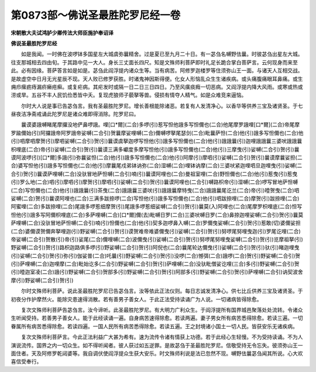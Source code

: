第0873部～佛说圣最胜陀罗尼经一卷
====================================

**宋朝散大夫试鸿胪少卿传法大师臣施护奉诏译**

**佛说圣最胜陀罗尼经**


　　如是我闻。一时佛在波啰钵多国星左大城虞弥曩精舍。过是夏已至九月二十日。有一苾刍名嚩野佉曩。时彼苾刍出星左大城。往支那城相去四由旬。于其路中见一大人。身长三丈面长四尺。知是文殊师利菩萨即时礼足长跪合掌白菩萨言。云何现身而来至此。必有因缘。菩萨答言如是如是。苾刍此阎浮提内诸众生等。当有病苦。阿修罗迦楼罗等住须弥山王一面。与诸天人互相交战。是故虚空中日月无光星辰不现。天人败已修罗获胜。时诸鬼神因斯得便。化女人形恼乱众生生诸疾病。或头痛腹痛眼耳鼻痛。或生痈疖瘰疬痔漏疥癞疮癣。或复疟病。其疟发时或隔一日二日三日四日。乃至风癀痰癊一切恶病。又阎浮提内降大风雨。或寒或热或涝或旱。五谷不丰人民饥俭悉皆中夭。复现虎狼师子藐拏等兽。侵损有情夺人精气。如是众难竞来逼恼。

　　尔时大人说是事已告苾刍言。我有圣最胜陀罗尼。增长善根能除诸恶。若复有人发清净心。以香华等供养三宝及诸贤圣。于七昼夜洁净斋戒诵此陀罗尼是诸众难即得消除。陀罗尼曰。

　　曩谟婆誐嚩睹尾摩攞没地俨鼻啰誐。哩[口*爾](二合)多啰(引)惹写怛他誐多写怛儞也(二合)他尾摩罗誐哩[口*爾](二合)帝尾摩罗踰儞始(引)阿攞誐帝阿罗誐帝娑嚩(二合引)贺曩摩娑哩嚩(二合)儞嚩啰拏尾瑟剑(二合)毗曩萨怛(二合)他(引)誐多写怛儞也(二合)他(引)呬摩呬摩贺(引)摩呬娑嚩(二合引)贺(引)曩谟虞拏迦啰写怛他(引)誐多写怛儞也(二合)他(引)誐誐曩(引)迦哩誐誐曩三婆吠誐誐曩枳哩底(二合)帝(引)娑嚩(二合引)贺(引)曩谟三满多巘度多摩写怛他(引)誐多写怛儞也(二合)他(引)三摩曳(引)娑嚩(二合引)贺(引)曩谟阿波啰(引)[口*爾]多誐(引)弥曩娑怛(二合)他(引)誐多写怛儞也(二合)他(引)阿摩(引)摩呬(引)娑嚩(二合引)贺(引)曩谟摩曩娑担(二合)婆写怛他(引)誐多写怛儞也(二合)他(引)摩曩尾戍弟钵讷弥(二合)湿嚩(二合)哩钵讷摩(二合)三婆吠紧迦哩呬旦迦哩曳(引)娑嚩(二合引)贺(引)曩谟萨哩嚩(二合)没驮冒地萨怛嚩(二合引)喃(引)曩谟阿哩也(二合)曼祖室哩(二合)野怛儞也(二合)他(引)惹曳(引)惹曳(引)罗么地(二合)呬(引)摩呬(引)摩贺(引)摩呬(引)娑嚩(二合引)贺(引)曩谟阿哩也(二合引)嚩路枳帝(引)湿嚩(二合)啰写冒地萨怛嚩(二合)写怛儞也(二合)他(引)誐誐曩(引)茶曳(二合)誐誐曩三婆吠(引)誐誐曩摩特曳(二合)誐誐曩尾讫兰(二合)帝(引)曀贺曳(二合)呬娑嚩(二合)贺(引)曩谟阿哩也(二合)三满多跋捺啰(二合)写怛他(引)誐多写怛儞也(二合)他(引)呬跋捺哩(二合)摩贺(引)跋捺哩(二合)阿蜜哩(二合)多跋捺哩(二合)尾誐多啰惹细摩贺(引)尾誐多啰惹细娑嚩(二合引)贺(引)曩莫(入)阿哩也(二合)尾摩罗枳哩底(二合)怛写怛他(引)誐多写阿儞枳哩底(二合)多萨哩嚩(二合)[口*爾]儞(去)毗嚩日罗(二合)三婆吠嚩日罗(二合)鼻捺迦哩娑嚩(二合引)贺(引)曩莫萨哩嚩(二合)没驮冒地萨怛嚩(二合引)喃(引)怛儞也(二合)他(引)契多迦啰鼻入嚩(二合)罗儞曳娑嚩(二合引)贺(引)惹敢(切)婆儞娑担(二合)婆儞谟贺儞奔拏哩迦(引)野娑嚩(二合引)贺(引)谟贺难帝难婆儞曳(引)娑嚩(二合引)贺(引)努啰尾努哩曳迦(引)罗尾讫哩(二合)帝娑嚩(二合引)贺散(引)帝(引)娑尾(二合)儞哩嚩(二合)波儞曳(引)娑嚩(二合引)贺(引)努啰尾努哩曳娑嚩(二合引)贺(引)览摩祖拏(引)野娑嚩(二合引)贺(引)路枳迦路俱多啰(引)野娑嚩(二合引)贺(引)阿倪也(二合)曩尾轮达儞曳(引)娑嚩(二合引)贺(引)驮(引)睹迦哩曳(引)娑嚩(二合引)贺(引)弥(引)伽娑普(二合)吒曩(引)野娑嚩(二合引)贺(引)没啰(二合)憾弭(二合)誐啰(二合)贺(引)野娑嚩(二合引)贺(引)萨哩嚩(二合)迦哩摩(二合)毗始讫多(二合引)野娑嚩(二合引)贺(引)萨哩嚩(二合)没驮毗僧娑讫哩(三合)多(引)野娑嚩(二合引)贺(引)曀迦室凌(二合)誐(引)野娑嚩(二合引)贺部多(引)野娑嚩(二合引)贺(引)阿部多(引)野娑嚩(二合引)贺(引)萨哩嚩(二合引)讷契波舍摩(引)野娑嚩(二合引)贺(引)

　　尔时文殊师利菩萨。说此圣最胜陀罗尼已告苾刍言。汝等依此正法仪则。每日志诚发清净心。供七比丘供养三宝及诸贤圣。于初夜分作护摩然火。能除灾患速得消散。若有善男子善女人。于此正法受持读诵广为人说。一切诸病皆得除愈。

　　复次文殊师利菩萨告苾刍言。汝今谛听。此圣最胜陀罗尼。有大明力广利众生。于阎浮提所有国界城邑聚落处处流转。令诸众生听闻受持。若善男子善女人。能于此经读诵一遍。自身病苦速得除愈。若读两遍。妻子男女所有病苦悉得除愈。若读三遍。一切眷属所有病苦悉得除愈。若读四遍。一国人民所有病苦悉得除愈。若读五遍。王之封境诸小国土一切人民。皆获安乐无诸疾病。

　　复次文殊师利菩萨言。今此正法利益广大甚为希有。速为流传令诸有情获上功德。若于此经心生轻慢。不为受持读诵。不为人演说流传。国界之内一切众生。如不得听闻者。彼人获过如五逆罪。是故苾刍于圣最胜陀罗尼。信敬受持无令忘失。彼须弥山王一面住者。天及阿修罗乾闼婆等。我自调伏使阎浮提众生获大安乐。时文殊师利说是法已忽然不现。嚩野佉曩苾刍闻其所说。心大欢喜信受奉行。
